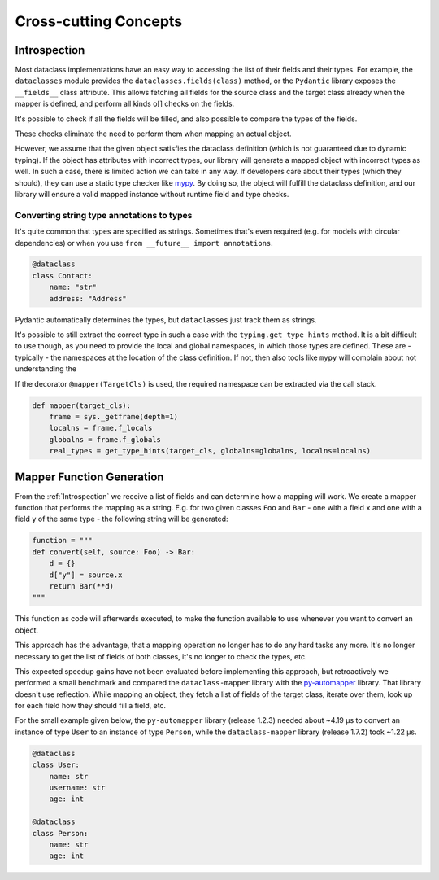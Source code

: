 Cross-cutting Concepts
----------------------

Introspection
^^^^^^^^^^^^^

Most dataclass implementations have an easy way to accessing the list of their fields and their types. For example, the ``dataclasses`` module provides the ``dataclasses.fields(class)`` method, or the ``Pydantic`` library exposes the ``__fields__`` class attribute.
This allows fetching all fields for the source class and the target class already when the mapper is defined, and perform all kinds o[] checks on the fields.

It's possible to check if all the fields will be filled, and also possible to compare the types of the fields.

These checks eliminate the need to perform them when mapping an actual object.

However, we assume that the given object satisfies the dataclass definition (which is not guaranteed due to dynamic typing).
If the object has attributes with incorrect types, our library will generate a mapped object with incorrect types as well.
In such a case, there is limited action we can take in any way.
If developers care about their types (which they should), they can use a static type checker like `mypy <https://mypy-lang.org/>`_.
By doing so, the object will fulfill the dataclass definition, and our library will ensure a valid mapped instance without runtime field and type checks.

Converting string type annotations to types
"""""""""""""""""""""""""""""""""""""""""""

It's quite common that types are specified as strings.
Sometimes that's even required (e.g. for models with circular dependencies) or when you use ``from __future__ import annotations``.

.. code-block:: python

   @dataclass
   class Contact:
       name: "str"
       address: "Address"

Pydantic automatically determines the types, but ``dataclasses`` just track them as strings.

It's possible to still extract the correct type in such a case with the ``typing.get_type_hints`` method.
It is a bit difficult to use though, as you need to provide the local and global namespaces, in which those types are defined.
These are - typically - the namespaces at the location of the class definition.
If not, then also tools like ``mypy`` will complain about not understanding the 

If the decorator ``@mapper(TargetCls)`` is used, the required namespace can be extracted via the call stack.

.. code-block:: python

   def mapper(target_cls):
       frame = sys._getframe(depth=1)
       localns = frame.f_locals
       globalns = frame.f_globals
       real_types = get_type_hints(target_cls, globalns=globalns, localns=localns)

Mapper Function Generation
^^^^^^^^^^^^^^^^^^^^^^^^^^

From the :ref:`Introspection` we receive a list of fields and can determine how a mapping will work.
We create a mapper function that performs the mapping as a string.
E.g. for two given classes ``Foo`` and ``Bar`` - one with a field ``x`` and one with a field ``y`` of the same type - the following string will be generated:

.. code-block:: python

   function = """
   def convert(self, source: Foo) -> Bar:
       d = {}
       d["y"] = source.x
       return Bar(**d)
   """

This function as code will afterwards executed, to make the function available to use whenever you want to convert an object.

This approach has the advantage, that a mapping operation no longer has to do any hard tasks any more.
It's no longer necessary to get the list of fields of both classes, it's no longer to check the types, etc.

This expected speedup gains have not been evaluated before implementing this approach, but retroactively we performed a small benchmark and compared the ``dataclass-mapper`` library with the `py-automapper <https://github.com/anikolaienko/py-automapper>`_ library. That library doesn't use reflection.
While mapping an object, they fetch a list of fields of the target class, iterate over them, look up for each field how they should fill a field, etc.

For the small example given below, the ``py-automapper`` library (release 1.2.3) needed about ~4.19 μs to convert an instance of type ``User`` to an instance of type ``Person``, while the ``dataclass-mapper`` library (release 1.7.2) took ~1.22 μs.

.. code-block:: python

   @dataclass
   class User:
       name: str
       username: str
       age: int

   @dataclass
   class Person:
       name: str
       age: int

